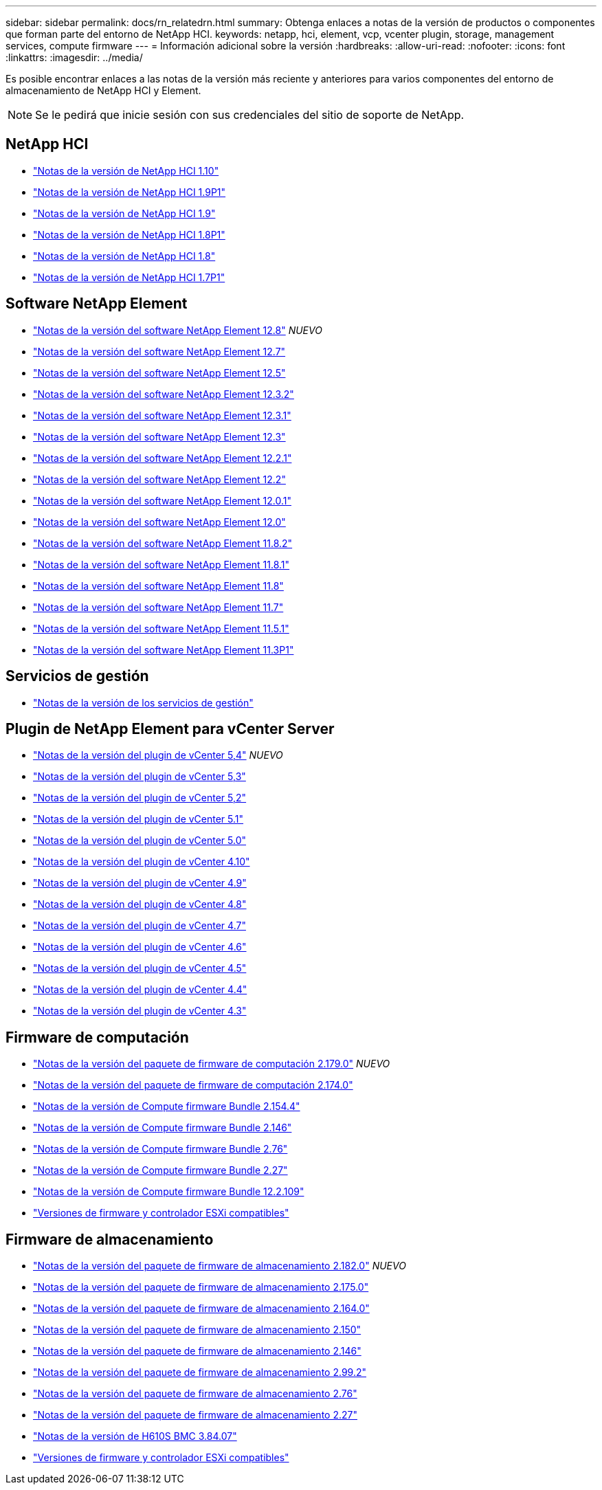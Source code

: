 ---
sidebar: sidebar 
permalink: docs/rn_relatedrn.html 
summary: Obtenga enlaces a notas de la versión de productos o componentes que forman parte del entorno de NetApp HCI. 
keywords: netapp, hci, element, vcp, vcenter plugin, storage, management services, compute firmware 
---
= Información adicional sobre la versión
:hardbreaks:
:allow-uri-read: 
:nofooter: 
:icons: font
:linkattrs: 
:imagesdir: ../media/


[role="lead"]
Es posible encontrar enlaces a las notas de la versión más reciente y anteriores para varios componentes del entorno de almacenamiento de NetApp HCI y Element.


NOTE: Se le pedirá que inicie sesión con sus credenciales del sitio de soporte de NetApp.



== NetApp HCI

* https://library.netapp.com/ecm/ecm_download_file/ECMLP2882194["Notas de la versión de NetApp HCI 1.10"^]
* https://library.netapp.com/ecm/ecm_download_file/ECMLP2879274["Notas de la versión de NetApp HCI 1.9P1"^]
* https://library.netapp.com/ecm/ecm_download_file/ECMLP2876591["Notas de la versión de NetApp HCI 1.9"^]
* https://library.netapp.com/ecm/ecm_download_file/ECMLP2873790["Notas de la versión de NetApp HCI 1.8P1"^]
* https://library.netapp.com/ecm/ecm_download_file/ECMLP2865021["Notas de la versión de NetApp HCI 1.8"^]
* https://library.netapp.com/ecm/ecm_download_file/ECMLP2861226["Notas de la versión de NetApp HCI 1.7P1"^]




== Software NetApp Element

* https://library.netapp.com/ecm/ecm_download_file/ECMLP2886996["Notas de la versión del software NetApp Element 12.8"^] _NUEVO_
* https://library.netapp.com/ecm/ecm_download_file/ECMLP2884468["Notas de la versión del software NetApp Element 12.7"^]
* https://library.netapp.com/ecm/ecm_download_file/ECMLP2882193["Notas de la versión del software NetApp Element 12.5"^]
* https://library.netapp.com/ecm/ecm_download_file/ECMLP2881056["Notas de la versión del software NetApp Element 12.3.2"^]
* https://library.netapp.com/ecm/ecm_download_file/ECMLP2878089["Notas de la versión del software NetApp Element 12.3.1"^]
* https://library.netapp.com/ecm/ecm_download_file/ECMLP2876498["Notas de la versión del software NetApp Element 12.3"^]
* https://library.netapp.com/ecm/ecm_download_file/ECMLP2877210["Notas de la versión del software NetApp Element 12.2.1"^]
* https://library.netapp.com/ecm/ecm_download_file/ECMLP2873789["Notas de la versión del software NetApp Element 12.2"^]
* https://library.netapp.com/ecm/ecm_download_file/ECMLP2877208["Notas de la versión del software NetApp Element 12.0.1"^]
* https://library.netapp.com/ecm/ecm_download_file/ECMLP2865022["Notas de la versión del software NetApp Element 12.0"^]
* https://library.netapp.com/ecm/ecm_download_file/ECMLP2880259["Notas de la versión del software NetApp Element 11.8.2"^]
* https://library.netapp.com/ecm/ecm_download_file/ECMLP2877206["Notas de la versión del software NetApp Element 11.8.1"^]
* https://library.netapp.com/ecm/ecm_download_file/ECMLP2864256["Notas de la versión del software NetApp Element 11.8"^]
* https://library.netapp.com/ecm/ecm_download_file/ECMLP2861225["Notas de la versión del software NetApp Element 11.7"^]
* https://library.netapp.com/ecm/ecm_download_file/ECMLP2863854["Notas de la versión del software NetApp Element 11.5.1"^]
* https://library.netapp.com/ecm/ecm_download_file/ECMLP2859857["Notas de la versión del software NetApp Element 11.3P1"^]




== Servicios de gestión

* https://kb.netapp.com/Advice_and_Troubleshooting/Data_Storage_Software/Management_services_for_Element_Software_and_NetApp_HCI/Management_Services_Release_Notes["Notas de la versión de los servicios de gestión"^]




== Plugin de NetApp Element para vCenter Server

* https://library.netapp.com/ecm/ecm_download_file/ECMLP3330676["Notas de la versión del plugin de vCenter 5,4"^] _NUEVO_
* https://library.netapp.com/ecm/ecm_download_file/ECMLP3316480["Notas de la versión del plugin de vCenter 5,3"^]
* https://library.netapp.com/ecm/ecm_download_file/ECMLP2886272["Notas de la versión del plugin de vCenter 5,2"^]
* https://library.netapp.com/ecm/ecm_download_file/ECMLP2885734["Notas de la versión del plugin de vCenter 5.1"^]
* https://library.netapp.com/ecm/ecm_download_file/ECMLP2884992["Notas de la versión del plugin de vCenter 5.0"^]
* https://library.netapp.com/ecm/ecm_download_file/ECMLP2884458["Notas de la versión del plugin de vCenter 4.10"^]
* https://library.netapp.com/ecm/ecm_download_file/ECMLP2881904["Notas de la versión del plugin de vCenter 4.9"^]
* https://library.netapp.com/ecm/ecm_download_file/ECMLP2879296["Notas de la versión del plugin de vCenter 4.8"^]
* https://library.netapp.com/ecm/ecm_download_file/ECMLP2876748["Notas de la versión del plugin de vCenter 4.7"^]
* https://library.netapp.com/ecm/ecm_download_file/ECMLP2874631["Notas de la versión del plugin de vCenter 4.6"^]
* https://library.netapp.com/ecm/ecm_download_file/ECMLP2873396["Notas de la versión del plugin de vCenter 4.5"^]
* https://library.netapp.com/ecm/ecm_download_file/ECMLP2866569["Notas de la versión del plugin de vCenter 4.4"^]
* https://library.netapp.com/ecm/ecm_download_file/ECMLP2856119["Notas de la versión del plugin de vCenter 4.3"^]




== Firmware de computación

* link:rn_compute_firmware_2.179.0.html["Notas de la versión del paquete de firmware de computación 2.179.0"] _NUEVO_
* link:rn_compute_firmware_2.174.0.html["Notas de la versión del paquete de firmware de computación 2.174.0"]
* link:rn_compute_firmware_2.154.4.html["Notas de la versión de Compute firmware Bundle 2.154.4"]
* link:rn_compute_firmware_2.146.html["Notas de la versión de Compute firmware Bundle 2.146"]
* link:rn_compute_firmware_2.76.html["Notas de la versión de Compute firmware Bundle 2.76"]
* link:rn_compute_firmware_2.27.html["Notas de la versión de Compute firmware Bundle 2.27"]
* link:rn_firmware_12.2.109.html["Notas de la versión de Compute firmware Bundle 12.2.109"]
* link:firmware_driver_versions.html["Versiones de firmware y controlador ESXi compatibles"]




== Firmware de almacenamiento

* link:rn_storage_firmware_2.182.0.html["Notas de la versión del paquete de firmware de almacenamiento 2.182.0"] _NUEVO_
* link:rn_storage_firmware_2.175.0.html["Notas de la versión del paquete de firmware de almacenamiento 2.175.0"]
* link:rn_storage_firmware_2.164.0.html["Notas de la versión del paquete de firmware de almacenamiento 2.164.0"]
* link:rn_storage_firmware_2.150.html["Notas de la versión del paquete de firmware de almacenamiento 2.150"]
* link:rn_storage_firmware_2.146.html["Notas de la versión del paquete de firmware de almacenamiento 2.146"]
* link:rn_storage_firmware_2.99.2.html["Notas de la versión del paquete de firmware de almacenamiento 2.99.2"]
* link:rn_storage_firmware_2.76.html["Notas de la versión del paquete de firmware de almacenamiento 2.76"]
* link:rn_storage_firmware_2.27.html["Notas de la versión del paquete de firmware de almacenamiento 2.27"]
* link:rn_H610S_BMC_3.84.07.html["Notas de la versión de H610S BMC 3.84.07"]
* link:firmware_driver_versions.html["Versiones de firmware y controlador ESXi compatibles"]

